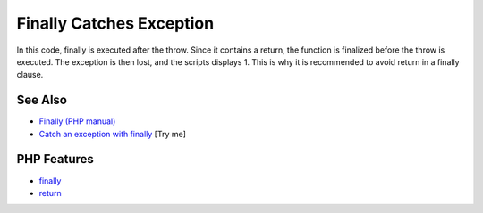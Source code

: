 .. _finally-catches-exception:

Finally Catches Exception
-------------------------

.. meta::
	:description:
		Finally Catches Exception: In this code, finally is executed after the throw.
	:twitter:card: summary_large_image
	:twitter:site: @exakat
	:twitter:title: Finally Catches Exception
	:twitter:description: Finally Catches Exception: In this code, finally is executed after the throw
	:twitter:creator: @exakat
	:twitter:image:src: https://php-tips.readthedocs.io/en/latest/_images/finally_catches_exception.png
	:og:image: https://php-tips.readthedocs.io/en/latest/_images/finally_catches_exception.png
	:og:title: Finally Catches Exception
	:og:type: article
	:og:description: In this code, finally is executed after the throw
	:og:url: https://php-tips.readthedocs.io/en/latest/tips/finally_catches_exception.html
	:og:locale: en

.. raw:: html

	<script type="application/ld+json">{"@context":"https:\/\/schema.org","@graph":[{"@type":"WebPage","@id":"https:\/\/php-tips.readthedocs.io\/en\/latest\/tips\/finally_catches_exception.html","url":"https:\/\/php-tips.readthedocs.io\/en\/latest\/tips\/finally_catches_exception.html","name":"Finally Catches Exception","isPartOf":{"@id":"https:\/\/www.exakat.io\/"},"datePublished":"Mon, 23 Jun 2025 20:07:39 +0000","dateModified":"Mon, 23 Jun 2025 20:07:39 +0000","description":"In this code, finally is executed after the throw","inLanguage":"en-US","potentialAction":[{"@type":"ReadAction","target":["https:\/\/php-tips.readthedocs.io\/en\/latest\/tips\/finally_catches_exception.html"]}]},{"@type":"WebSite","@id":"https:\/\/www.exakat.io\/","url":"https:\/\/www.exakat.io\/","name":"Exakat","description":"Smart PHP static analysis","inLanguage":"en-US"}]}</script>

In this code, finally is executed after the throw. Since it contains a return, the function is finalized before the throw is executed. The exception is then lost, and the scripts displays 1. This is why it is recommended to avoid return in a finally clause.

.. image:: ../images/finally_catches_exception.png

See Also
________

* `Finally (PHP manual) <https://www.php.net/manual/en/language.exceptions.php#language.exceptions.finally>`_
* `Catch an exception with finally <https://3v4l.org/uVRJ3>`_ [Try me]


PHP Features
____________

* `finally <https://php-dictionary.readthedocs.io/en/latest/dictionary/finally.ini.html>`_

* `return <https://php-dictionary.readthedocs.io/en/latest/dictionary/return.ini.html>`_


